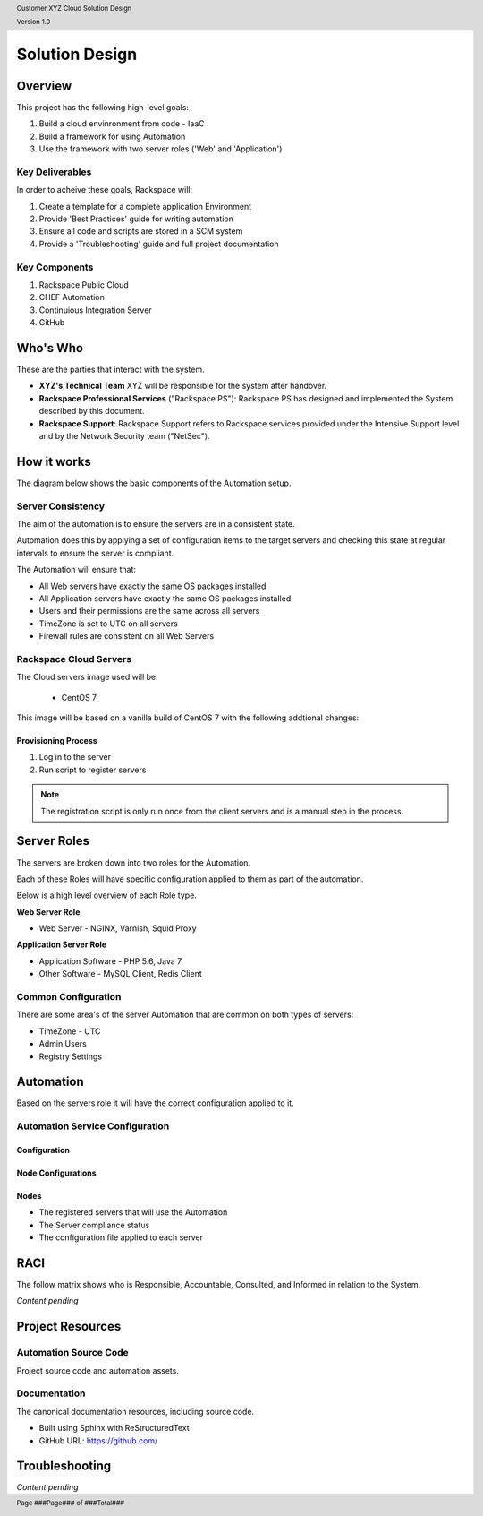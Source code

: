 .. _solution_design:

.. header::

    Customer XYZ Cloud Solution Design

    Version 1.0

.. footer::

    Page ###Page### of ###Total###

Solution Design
===============

Overview
--------

This project has the following high-level goals:

#. Build a cloud envinronment from code - IaaC
#. Build a framework for using Automation
#. Use the framework with two server roles ('Web' and 'Application')

Key Deliverables
~~~~~~~~~~~~~~~~

In order to acheive these goals, Rackspace will:

1. Create a template for a complete application Environment
#. Provide 'Best Practices' guide for writing automation
#. Ensure all code and scripts are stored in a SCM system
#. Provide a 'Troubleshooting' guide and full project documentation

Key Components
~~~~~~~~~~~~~~

1. Rackspace Public Cloud
#. CHEF Automation
#. Continuious Integration Server
#. GitHub


Who's Who
---------

These are the parties that interact with the system.

* **XYZ's Technical Team** XYZ will be responsible for the system after handover.
* **Rackspace Professional Services** ("Rackspace PS"): Rackspace PS has designed and implemented
  the System described by this document.
* **Rackspace Support**: Rackspace Support refers to Rackspace services provided under the
  Intensive Support level and by the Network Security team ("NetSec").


How it works
------------

The diagram below shows the basic components of the Automation setup.

.. image:: ../images/rackspace-cloud-2.png
   :width: 100%

Server Consistency
~~~~~~~~~~~~~~~~~~

The aim of the automation is to ensure the servers are in a consistent state.

Automation does this by applying a set of configuration items to the target servers and checking this state at regular intervals to ensure the server is compliant. 

The Automation will ensure that:

- All Web servers have exactly the same OS packages installed
- All Application servers have exactly the same OS packages installed
- Users and their permissions are the same across all servers
- TimeZone is set to UTC on all servers
- Firewall rules are consistent on all Web Servers

Rackspace Cloud Servers
~~~~~~~~~~~~~~~~~~~~~~~

The Cloud servers image used will be:

  - CentOS 7

This image will be based on a vanilla build of CentOS 7 with the following addtional changes:


Provisioning Process
++++++++++++++++++++

1. Log in to the server
#. Run script to register servers

.. note::

    The registration script is only run once from the client servers and is a manual step in the process.

Server Roles
------------

The servers are broken down into two roles for the Automation.

Each of these Roles will have specific configuration applied to them as part of the automation.

Below is a high level overview of each Role type.

**Web Server Role**

- Web Server - NGINX, Varnish, Squid Proxy

**Application Server Role**

- Application Software - PHP 5.6, Java 7
- Other Software - MySQL Client, Redis Client


Common Configuration
~~~~~~~~~~~~~~~~~~~~

There are some area's of the server Automation that are common on both types of servers:

- TimeZone - UTC
- Admin Users
- Registry Settings

Automation
----------

Based on the servers role it will have the correct configuration applied to it.


Automation Service Configuration
~~~~~~~~~~~~~~~~~~~~~~~~~~~~~~~~


Configuration
+++++++++++++


Node Configurations
+++++++++++++++++++


Nodes
+++++

- The registered servers that will use the Automation
- The Server compliance status
- The configuration file applied to each server

RACI
----

The follow matrix shows who is Responsible, Accountable, Consulted, and Informed in relation to the System.

*Content pending*

Project Resources
-----------------

Automation Source Code
~~~~~~~~~~~~~~~~~~~~~~

Project source code and automation assets.


Documentation
~~~~~~~~~~~~~

The canonical documentation resources, including source code.

* Built using Sphinx with ReStructuredText
* GitHub URL: https://github.com/


Troubleshooting
---------------

*Content pending*

